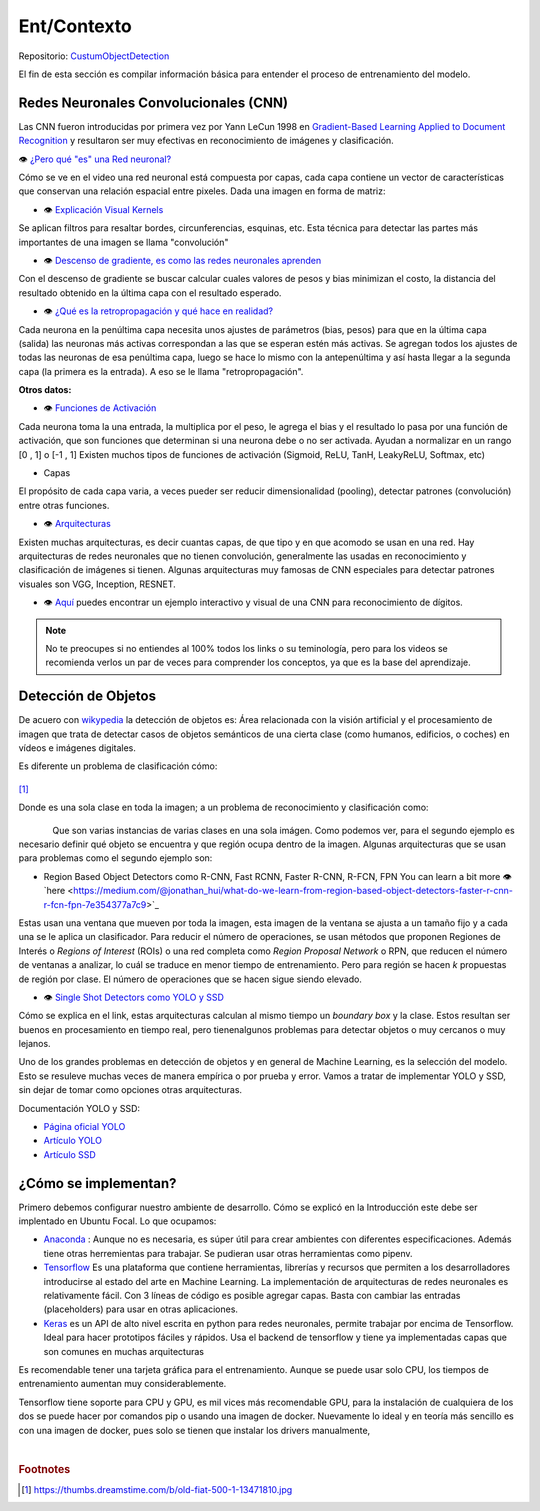 ============================
Ent/Contexto
============================


Repositorio: `CustumObjectDetection <https://github.com/Daegas/CustumObjectDetection>`_ 

El fin de esta sección es compilar información básica para entender el proceso
de entrenamiento del modelo.

Redes Neuronales Convolucionales (CNN)
----------------------------------------
Las CNN fueron introducidas por primera vez por Yann LeCun 1998 en 
`Gradient-Based Learning Applied to Document Recognition <https://pdfs.semanticscholar.org/62d7/9ced441a6c78dfd161fb472c5769791192f6.pdf>`_
y resultaron ser muy efectivas en reconocimiento de imágenes y clasificación.

👁 `¿Pero qué "es" una Red neuronal? <https://www.youtube.com/watch?v=aircAruvnKk>`_

Cómo se ve en el video una red neuronal está compuesta por capas, cada capa contiene un vector de
características que conservan una relación espacial entre pixeles.
Dada una imagen en forma de matriz:


*  👁 `Explicación Visual Kernels <https://setosa.io/ev/image-kernels/>`_ 



Se aplican filtros para resaltar bordes, circunferencias, esquinas, etc. Esta técnica para detectar las partes más importantes de una imagen se llama "convolución"  

* 👁 `Descenso de gradiente, es como las redes neuronales aprenden <https://www.youtube.com/watch?v=IHZwWFHWa-w&t=660s>`_


Con el descenso de gradiente se buscar calcular cuales valores de pesos y bias minimizan el costo, la distancia del resultado obtenido en la última capa con el resultado esperado.

* 👁 `¿Qué es la retropropagación y qué hace en realidad? <https://www.youtube.com/watch?v=Ilg3gGewQ5U>`_


Cada neurona en la penúltima capa necesita unos ajustes de parámetros (bias, pesos) para que en la última capa (salida) las neuronas más activas correspondan a las que se esperan estén más activas. Se agregan todos los ajustes de todas las neuronas de esa penúltima capa, luego se hace lo mismo con la antepenúltima y así hasta llegar a la segunda capa (la primera es la entrada). A eso se le llama "retropropagación".

**Otros datos:**


* 👁 `Funciones de Activación <https://www.i2tutorials.com/activation-functions-in-deep-learning/>`_


Cada neurona toma la una entrada, la multiplica por el peso, le agrega el bias y el resultado lo pasa por una función de activación, que son funciones que determinan si una neurona debe o no ser activada. Ayudan a normalizar en un rango [0 , 1] o [-1 , 1] Existen muchos tipos de funciones de activación (Sigmoid, ReLU, TanH, LeakyReLU, Softmax, etc) 

* Capas


El propósito de cada capa varia, a veces pueder ser reducir dimensionalidad (pooling), detectar patrones (convolución) entre otras funciones.

* 👁 `Arquitecturas <https://medium.com/analytics-vidhya/cnns-architectures-lenet-alexnet-vgg-googlenet-resnet-and-more-666091488df5>`_


Existen muchas arquitecturas, es decir cuantas capas, de que tipo y en que acomodo se usan en una red. Hay arquitecturas de redes neuronales que no tienen convolución, generalmente las usadas en reconocimiento y clasificación de imágenes si tienen. Algunas arquitecturas muy famosas de CNN especiales para detectar patrones visuales son VGG, Inception, RESNET.

* 👁 `Aquí <https://www.cs.cmu.edu/~aharley/vis/conv/flat.html>`_ puedes encontrar un ejemplo interactivo y visual de una CNN para  reconocimiento de dígitos.


.. note::  No te preocupes si no entiendes al 100% todos los links o su teminología, pero para los videos se recomienda verlos un par de veces para comprender los conceptos, ya que es la base del aprendizaje.

Detección de Objetos
---------------------
De acuero con `wikypedia <Área relacionada con la visión artificial y el procesamiento de imagen que trata de detectar casos de objetos semánticos de una cierta clase (como humanos, edificios, o coches) en vídeos e imágenes digitales.​>`_
la detección de objetos es: Área relacionada con la visión artificial y el procesamiento de imagen que trata de detectar casos de objetos semánticos de una cierta clase (como humanos, edificios, o coches) en vídeos e imágenes digitales.​

Es diferente un problema de clasificación cómo:


.. figure:: img/fiat.jpg
    :width: 200px
    :align: center    

[#f1]_

Donde es una sola clase en toda la imagen; a un problema de reconocimiento y clasificación como:

.. figure:: img/or.png
    :width: 200px
    :align: left 

.. figure:: img/or1.png
    :width: 220px
    :align: center  



Que son varias instancias de varias clases en una sola imágen. Como podemos ver, para
el segundo ejemplo es necesario definir qué objeto se encuentra y que región ocupa
dentro de la imagen.
Algunas arquitecturas que se usan para problemas como el segundo ejemplo son:


* Region Based Object Detectors como R-CNN, Fast RCNN, Faster R-CNN, R-FCN, FPN You can learn a bit more 👁`here <https://medium.com/@jonathan_hui/what-do-we-learn-from-region-based-object-detectors-faster-r-cnn-r-fcn-fpn-7e354377a7c9>`_

Estas usan una ventana que mueven por toda la imagen, esta imagen de la ventana se ajusta a un tamaño fijo 
y a cada una se le aplica un clasificador. Para reducir el número de operaciones, se usan métodos
que proponen Regiones de Interés o  *Regions of Interest* (ROIs) o una red completa como *Region Proposal Network*
o RPN, que reducen el número de ventanas a analizar,
lo cuál se traduce en menor tiempo de entrenamiento. Pero para región se hacen *k* propuestas de región
por clase. El número de operaciones que se hacen sigue siendo elevado.

* 👁 `Single Shot Detectors como YOLO y SSD <https://medium.com/@jonathan_hui/what-do-we-learn-from-single-shot-object-detectors-ssd-yolo-fpn-focal-loss-3888677c5f4d>`_

Cómo se explica en el link, estas arquitecturas calculan al mismo tiempo un *boundary box* y la clase. Estos resultan ser buenos en procesamiento en tiempo real, pero tienenalgunos problemas
para detectar objetos o muy cercanos o muy lejanos.


Uno de los grandes problemas en detección de objetos y en general de Machine Learning,
es la selección del modelo. Esto se resuleve muchas veces de manera empírica o por
prueba y error. Vamos a tratar de implementar YOLO y SSD, sin dejar de tomar como opciones
otras arquitecturas.


Documentación YOLO y SSD:

* `Página oficial YOLO <https://pjreddie.com/darknet/yolo/>`_

* `Artículo YOLO <https://arxiv.org/abs/1506.02640>`_

* `Artículo SSD <https://arxiv.org/abs/1512.02325v5>`_

   
¿Cómo se implementan?
---------------------------
Primero debemos configurar nuestro ambiente de desarrollo. Cómo se explicó en la Introducción este debe 
ser implentado en Ubuntu Focal. Lo que ocupamos:

* `Anaconda <https://www.anaconda.com/>`_ : Aunque no es necesaria, es súper útil para crear ambientes con diferentes especificaciones. Además tiene otras herremientas para trabajar. Se pudieran usar otras herramientas como pipenv. 

* `Tensorflow <https://www.tensorflow.org/>`_ Es una plataforma que contiene herramientas, librerías y recursos que permiten a los desarrolladores introducirse al estado del arte en Machine Learning.​ La implementación de arquitecturas de redes neuronales es relativamente fácil. ​Con 3 líneas de código es posible agregar capas. Basta con cambiar las entradas (placeholders) para usar en otras aplicaciones.​

* `Keras <https://keras.io/>`_  es un API de alto nivel escrita en python para redes neuronales, permite trabajar por encima de Tensorflow. Ideal para hacer prototipos fáciles y rápidos.​ Usa el backend de tensorflow y tiene ya implementadas capas que son comunes en muchas arquitecturas​



Es recomendable tener una tarjeta gráfica para el entrenamiento. 
Aunque se puede usar solo CPU, los tiempos de entrenamiento aumentan muy considerablemente.

Tensorflow tiene soporte para CPU y GPU, es mil vices más recomendable GPU, para la instalación 
de cualquiera de los dos se puede hacer por comandos pip o usando una imagen de docker. Nuevamente lo ideal
y en teoría más sencillo es con una imagen de docker, pues solo se tienen que instalar los drivers manualmente,

​


.. rubric:: Footnotes

.. [#f1] https://thumbs.dreamstime.com/b/old-fiat-500-1-13471810.jpg
